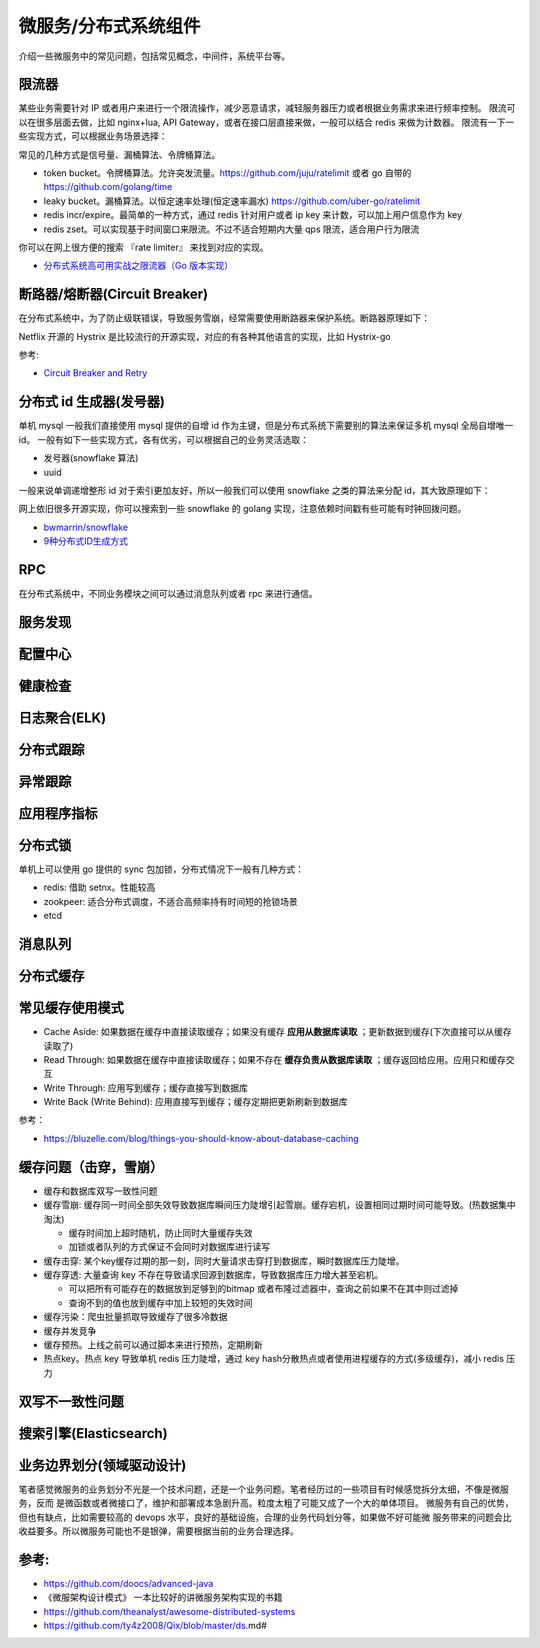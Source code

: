 .. _library:

=========================================
微服务/分布式系统组件
=========================================

介绍一些微服务中的常见问题，包括常见概念，中间件，系统平台等。

限流器
----------------------

某些业务需要针对 IP 或者用户来进行一个限流操作，减少恶意请求，减轻服务器压力或者根据业务需求来进行频率控制。
限流可以在很多层面去做，比如 nginx+lua, API Gateway，或者在接口层直接来做，一般可以结合 redis 来做为计数器。
限流有一下一些实现方式，可以根据业务场景选择：

常见的几种方式是信号量、漏桶算法、令牌桶算法。

- token bucket。令牌桶算法。允许突发流量。https://github.com/juju/ratelimit 或者 go 自带的 https://github.com/golang/time
- leaky bucket。漏桶算法。以恒定速率处理(恒定速率漏水) https://github.com/uber-go/ratelimit
- redis incr/expire。最简单的一种方式，通过 redis 针对用户或者 ip key 来计数，可以加上用户信息作为 key
- redis zset。可以实现基于时间窗口来限流。不过不适合短期内大量 qps 限流，适合用户行为限流

你可以在网上很方便的搜索 『rate limiter』 来找到对应的实现。

- `分布式系统高可用实战之限流器（Go 版本实现） <https://juejin.im/post/5eb2cfcce51d4528dd23bd7e>`_


断路器/熔断器(Circuit Breaker)
-------------------------------------------

在分布式系统中，为了防止级联错误，导致服务雪崩，经常需要使用断路器来保护系统。断路器原理如下：

.. image:: ../_image/microservice_distribute/熔断器原理.png

Netflix 开源的 Hystrix 是比较流行的开源实现，对应的有各种其他语言的实现，比如 Hystrix-go

参考:

- `Circuit Breaker and Retry  <https://medium.com/@trongdan_tran/circuit-breaker-and-retry-64830e71d0f6>`_


分布式 id 生成器(发号器)
-------------------------------
单机 mysql 一般我们直接使用 mysql 提供的自增 id 作为主键，但是分布式系统下需要别的算法来保证多机 mysql 全局自增唯一 id。
一般有如下一些实现方式，各有优劣，可以根据自己的业务灵活选取：

- 发号器(snowflake 算法)
- uuid

一般来说单调递增整形 id 对于索引更加友好，所以一般我们可以使用 snowflake 之类的算法来分配 id，其大致原理如下：

.. image:: ../_image/microservice_distribute/slowflake.png

网上依旧很多开源实现，你可以搜索到一些 snowflake 的 golang 实现，注意依赖时间戳有些可能有时钟回拨问题。

- `bwmarrin/snowflake <https://github.com/bwmarrin/snowflake>`_
- `9种分布式ID生成方式 <https://zhuanlan.zhihu.com/p/107939861>`_

RPC
----------------------
在分布式系统中，不同业务模块之间可以通过消息队列或者 rpc 来进行通信。


服务发现
----------------------

配置中心
----------------------

健康检查
----------------------

日志聚合(ELK)
----------------------

分布式跟踪
----------------------

异常跟踪
----------------------

应用程序指标
----------------------

分布式锁
----------------------
单机上可以使用 go 提供的 sync 包加锁，分布式情况下一般有几种方式：

- redis: 借助 setnx。性能较高
- zookpeer: 适合分布式调度，不适合高频率持有时间短的抢锁场景
- etcd

消息队列
----------------------

分布式缓存
----------------------

常见缓存使用模式
----------------------

- Cache Aside: 如果数据在缓存中直接读取缓存；如果没有缓存 **应用从数据库读取** ；更新数据到缓存(下次直接可以从缓存读取了)
- Read Through: 如果数据在缓存中直接读取缓存；如果不存在 **缓存负责从数据库读取** ；缓存返回给应用。应用只和缓存交互
- Write Through: 应用写到缓存；缓存直接写到数据库
- Write Back (Write Behind): 应用直接写到缓存；缓存定期把更新刷新到数据库

参考：

- https://bluzelle.com/blog/things-you-should-know-about-database-caching

缓存问题（击穿，雪崩）
---------------------------
- 缓存和数据库双写一致性问题

- 缓存雪崩: 缓存同一时间全部失效导致数据库瞬间压力陡增引起雪崩。缓存宕机，设置相同过期时间可能导致。(热数据集中淘汰)

  - 缓存时间加上超时随机，防止同时大量缓存失效
  - 加锁或者队列的方式保证不会同时对数据库进行读写

- 缓存击穿: 某个key缓存过期的那一刻，同时大量请求击穿打到数据库，瞬时数据库压力陡增。

- 缓存穿透: 大量查询 key 不存在导致请求回源到数据库，导致数据库压力增大甚至宕机。

  - 可以把所有可能存在的数据放到足够到的bitmap 或者布隆过滤器中，查询之前如果不在其中则过滤掉
  - 查询不到的值也放到缓存中加上较短的失效时间

- 缓存污染：爬虫批量抓取导致缓存了很多冷数据

- 缓存并发竞争

- 缓存预热。上线之前可以通过脚本来进行预热，定期刷新

- 热点key。热点 key 导致单机 redis 压力陡增，通过 key hash分散热点或者使用进程缓存的方式(多级缓存)，减小 redis 压力

双写不一致性问题
----------------------

搜索引擎(Elasticsearch)
-------------------------------

业务边界划分(领域驱动设计)
-------------------------------
笔者感觉微服务的业务划分不光是一个技术问题，还是一个业务问题。笔者经历过的一些项目有时候感觉拆分太细，不像是微服务，反而
是微函数或者微接口了，维护和部署成本急剧升高。粒度太粗了可能又成了一个大的单体项目。
微服务有自己的优势，但也有缺点，比如需要较高的 devops 水平，良好的基础设施，合理的业务代码划分等，如果做不好可能微
服务带来的问题会比收益要多。所以微服务可能也不是银弹，需要根据当前的业务合理选择。

参考:
----------------------

- https://github.com/doocs/advanced-java
- 《微服架构设计模式》 一本比较好的讲微服务架构实现的书籍
- https://github.com/theanalyst/awesome-distributed-systems
- https://github.com/ty4z2008/Qix/blob/master/ds.md#
